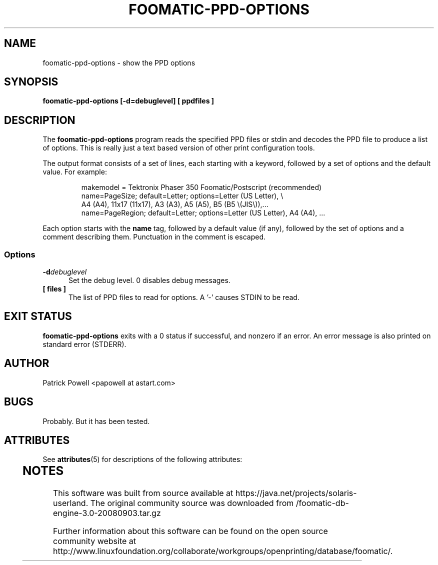 '\" te
.\" This -*- nroff -*- source file is part of foomatic.
.\"
.TH FOOMATIC-PPD-OPTIONS 1 "2003-09-16" "Foomatic Project"
.SH NAME
foomatic-ppd-options \- show the PPD options
.SH SYNOPSIS
.B foomatic-ppd-options [-d=debuglevel] [ ppdfiles ]

.SH DESCRIPTION

The
.B foomatic-ppd-options
program reads the specified PPD files or stdin and decodes the PPD file
to produce a list of options.
This is really just a text based version of other print configuration
tools.

.PP
The output format consists of a set of lines,
each starting with a keyword, followed by a set of options and the default value.
For example:
.RS
.nf

makemodel = Tektronix Phaser 350 Foomatic/Postscript (recommended)
name=PageSize; default=Letter; options=Letter (US Letter), \e
    A4 (A4), 11x17 (11x17), A3 (A3), A5 (A5), B5 (B5 \e(JIS\e)),...
name=PageRegion; default=Letter; options=Letter (US Letter), A4 (A4), ...
.fi
.RE

.PP
Each option starts with the
.B name
tag,
followed by a default value (if any),
followed by the set of options and a comment describing them.
Punctuation in the comment is escaped.
.SS Options
.TP 5
.BI \-d debuglevel
Set the debug level. 0 disables debug messages.

.TP 5
.BI  [\ files\ ]
The list of PPD files to read for options.
A '-' causes STDIN to be read.

.\".SH SEE ALSO
.\".IR foomatic-XXX (1),

.SH EXIT STATUS
.B foomatic-ppd-options
exits with a 0 status if successful, and nonzero if an error.
An error message is also printed on standard error (STDERR).

.SH AUTHOR
Patrick Powell <papowell at astart.com>

.SH BUGS
Probably.  But it has been tested.



.\" Oracle has added the ARC stability level to this manual page
.SH ATTRIBUTES
See
.BR attributes (5)
for descriptions of the following attributes:
.sp
.TS
box;
cbp-1 | cbp-1
l | l .
ATTRIBUTE TYPE	ATTRIBUTE VALUE 
=
Availability	print/cups/filter/foomatic-db-engine
=
Stability	Volatile
.TE 
.PP

.SH NOTES

.\" Oracle has added source availability information to this manual page
This software was built from source available at https://java.net/projects/solaris-userland.  The original community source was downloaded from  /foomatic-db-engine-3.0-20080903.tar.gz

Further information about this software can be found on the open source community website at http://www.linuxfoundation.org/collaborate/workgroups/openprinting/database/foomatic/.
